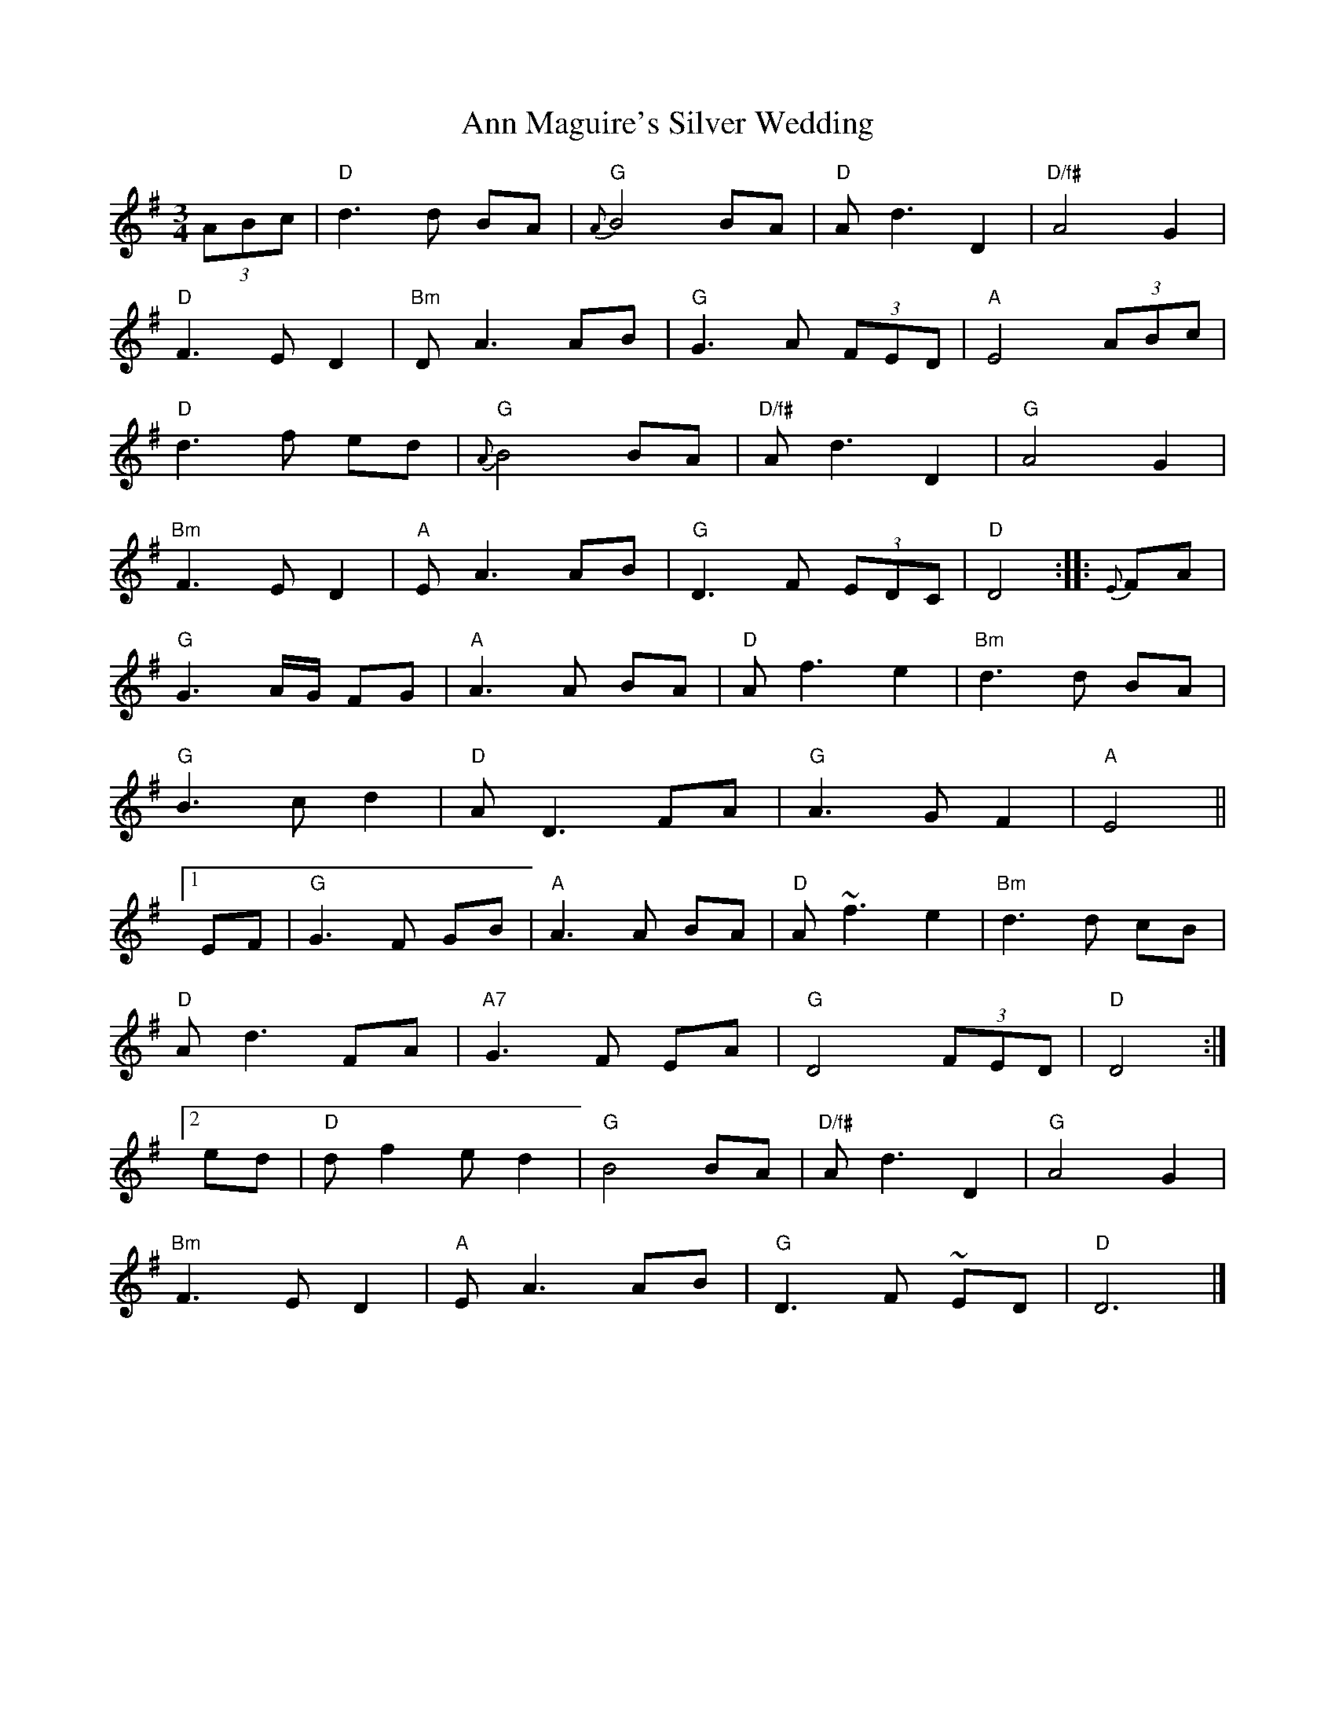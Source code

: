 X: 1
T: Ann Maguire's Silver Wedding
Z: Diminamu
S: https://thesession.org/tunes/13108#setting22561
R: waltz
M: 3/4
L: 1/8
K: Gmaj
(3ABc \| "D"d3 d BA | "G"{A}B4 BA | "D"A d3 D2 | "D/f#"A4 G2 |!
"D"F3 E D2 | "Bm"D A3 AB | "G"G3 A (3FED | "A"E4 (3ABc |!
"D"d3 f ed | "G"{A}B4 BA | "D/f#"A d3 D2 | "G"A4 G2 |!
"Bm"F3 E D2 | "A"E A3 AB | "G"D3 F (3EDC | "D"D4 :: {E}FA |!
"G"G3 A/2G/2 FG | "A" A3 A BA | "D"A f3 e2 | "Bm"d3 d BA |!
"G" B3 c d2 | "D"A D3 FA | "G"A3 G F2 | "A"E4 ||!
[1 EF|"G"G3 F GB | "A"A3 A BA | "D"A ~f3 e2 | "Bm"d3 d cB |!
"D"A d3 FA | "A7" G3 F EA | "G"D4 (3FED | "D"D4 :|!
[2 ed|"D"d f2 ed2 | "G"B4 BA | "D/f#"A d3 D2 | "G"A4 G2 |!
"Bm" F3 ED2 | "A"E A3AB | "G"D3F ~ED | "D"D6 |]!
